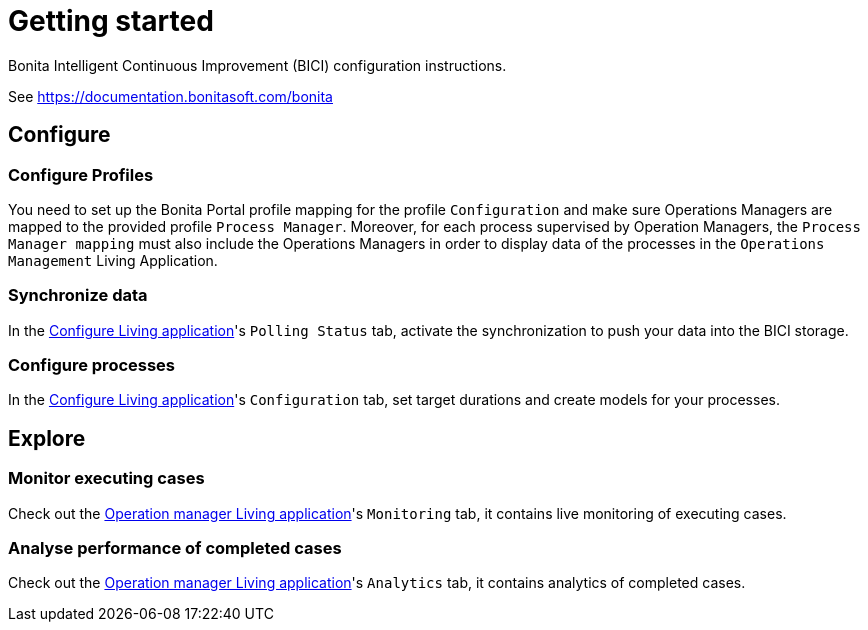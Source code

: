 = Getting started
:description: A description of the steps needed to get BICI up and running.

Bonita Intelligent Continuous Improvement (BICI) configuration instructions.

See https://documentation.bonitasoft.com/bonita

== Configure

=== Configure Profiles

You need to set up the Bonita Portal profile mapping for the profile `Configuration` and make sure Operations Managers are mapped to the provided profile `Process Manager`.
Moreover, for each process supervised by Operation Managers, the `Process Manager mapping` must also include the Operations Managers in order to display data of the processes in the `Operations Management` Living Application.

=== Synchronize data

In the xref:configure.adoc[Configure Living application]'s `Polling Status` tab, activate the synchronization to push your data into the BICI storage.

=== Configure processes

In the xref:configure.adoc[Configure Living application]'s `Configuration` tab, set target durations and create models for your processes.

== Explore

=== Monitor executing cases

Check out the xref:monitoring.adoc[Operation manager Living application]'s `Monitoring` tab, it contains live monitoring of executing cases.

=== Analyse performance of completed cases

Check out the xref:monitoring.adoc[Operation manager Living application]'s `Analytics` tab, it contains analytics of completed cases.
